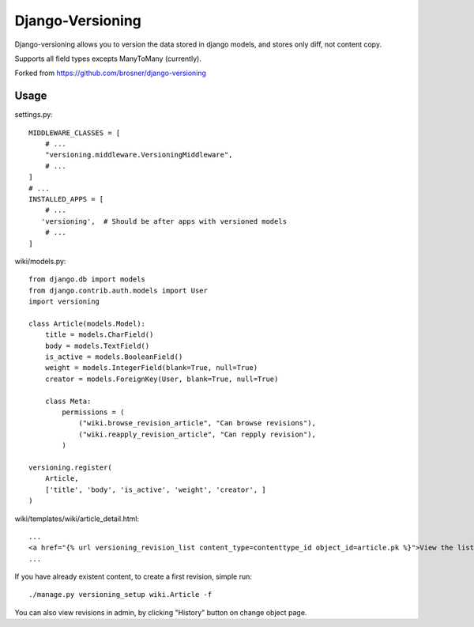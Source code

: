 ==================
Django-Versioning
==================

Django-versioning allows you to version the data stored in django models, and stores only diff, not content copy.

Supports all field types excepts ManyToMany (currently).

Forked from https://github.com/brosner/django-versioning

Usage
======

settings.py::

    MIDDLEWARE_CLASSES = [
        # ...
        "versioning.middleware.VersioningMiddleware",
        # ...
    ]
    # ...
    INSTALLED_APPS = [
        # ...
       'versioning',  # Should be after apps with versioned models
        # ...
    ]

wiki/models.py::

    from django.db import models
    from django.contrib.auth.models import User
    import versioning

    class Article(models.Model):
        title = models.CharField()
        body = models.TextField()
        is_active = models.BooleanField()
        weight = models.IntegerField(blank=True, null=True)
        creator = models.ForeignKey(User, blank=True, null=True)
        
        class Meta:
            permissions = (
                ("wiki.browse_revision_article", "Can browse revisions"),
                ("wiki.reapply_revision_article", "Can repply revision"),
            )

    versioning.register(
        Article,
        ['title', 'body', 'is_active', 'weight', 'creator', ]
    )

wiki/templates/wiki/article_detail.html::

    ...
    <a href="{% url versioning_revision_list content_type=contenttype_id object_id=article.pk %}">View the list of revisions.</a>
    ...

If you have already existent content, to create a first revision, simple run::

    ./manage.py versioning_setup wiki.Article -f

You can also view revisions in admin, by clicking "History" button on change object page.
